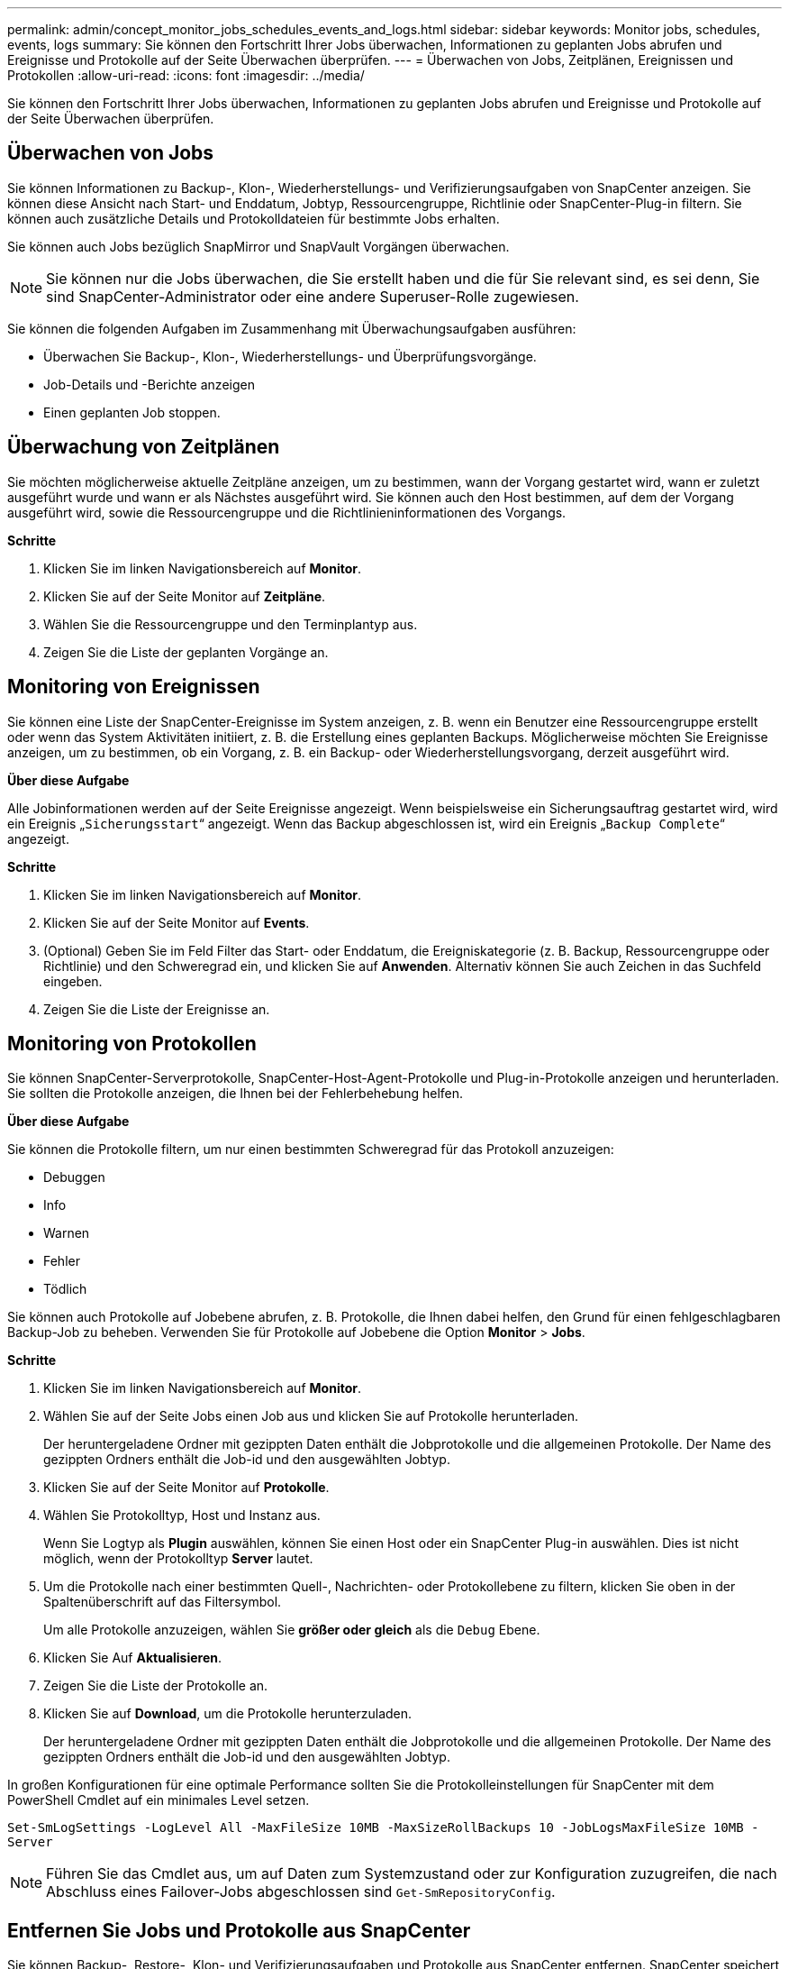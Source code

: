 ---
permalink: admin/concept_monitor_jobs_schedules_events_and_logs.html 
sidebar: sidebar 
keywords: Monitor jobs, schedules, events, logs 
summary: Sie können den Fortschritt Ihrer Jobs überwachen, Informationen zu geplanten Jobs abrufen und Ereignisse und Protokolle auf der Seite Überwachen überprüfen. 
---
= Überwachen von Jobs, Zeitplänen, Ereignissen und Protokollen
:allow-uri-read: 
:icons: font
:imagesdir: ../media/


[role="lead"]
Sie können den Fortschritt Ihrer Jobs überwachen, Informationen zu geplanten Jobs abrufen und Ereignisse und Protokolle auf der Seite Überwachen überprüfen.



== Überwachen von Jobs

Sie können Informationen zu Backup-, Klon-, Wiederherstellungs- und Verifizierungsaufgaben von SnapCenter anzeigen. Sie können diese Ansicht nach Start- und Enddatum, Jobtyp, Ressourcengruppe, Richtlinie oder SnapCenter-Plug-in filtern. Sie können auch zusätzliche Details und Protokolldateien für bestimmte Jobs erhalten.

Sie können auch Jobs bezüglich SnapMirror und SnapVault Vorgängen überwachen.


NOTE: Sie können nur die Jobs überwachen, die Sie erstellt haben und die für Sie relevant sind, es sei denn, Sie sind SnapCenter-Administrator oder eine andere Superuser-Rolle zugewiesen.

Sie können die folgenden Aufgaben im Zusammenhang mit Überwachungsaufgaben ausführen:

* Überwachen Sie Backup-, Klon-, Wiederherstellungs- und Überprüfungsvorgänge.
* Job-Details und -Berichte anzeigen
* Einen geplanten Job stoppen.




== Überwachung von Zeitplänen

Sie möchten möglicherweise aktuelle Zeitpläne anzeigen, um zu bestimmen, wann der Vorgang gestartet wird, wann er zuletzt ausgeführt wurde und wann er als Nächstes ausgeführt wird. Sie können auch den Host bestimmen, auf dem der Vorgang ausgeführt wird, sowie die Ressourcengruppe und die Richtlinieninformationen des Vorgangs.

*Schritte*

. Klicken Sie im linken Navigationsbereich auf *Monitor*.
. Klicken Sie auf der Seite Monitor auf *Zeitpläne*.
. Wählen Sie die Ressourcengruppe und den Terminplantyp aus.
. Zeigen Sie die Liste der geplanten Vorgänge an.




== Monitoring von Ereignissen

Sie können eine Liste der SnapCenter-Ereignisse im System anzeigen, z. B. wenn ein Benutzer eine Ressourcengruppe erstellt oder wenn das System Aktivitäten initiiert, z. B. die Erstellung eines geplanten Backups. Möglicherweise möchten Sie Ereignisse anzeigen, um zu bestimmen, ob ein Vorgang, z. B. ein Backup- oder Wiederherstellungsvorgang, derzeit ausgeführt wird.

*Über diese Aufgabe*

Alle Jobinformationen werden auf der Seite Ereignisse angezeigt. Wenn beispielsweise ein Sicherungsauftrag gestartet wird, wird ein Ereignis „`Sicherungsstart`“ angezeigt. Wenn das Backup abgeschlossen ist, wird ein Ereignis „`Backup Complete`“ angezeigt.

*Schritte*

. Klicken Sie im linken Navigationsbereich auf *Monitor*.
. Klicken Sie auf der Seite Monitor auf *Events*.
. (Optional) Geben Sie im Feld Filter das Start- oder Enddatum, die Ereigniskategorie (z. B. Backup, Ressourcengruppe oder Richtlinie) und den Schweregrad ein, und klicken Sie auf *Anwenden*. Alternativ können Sie auch Zeichen in das Suchfeld eingeben.
. Zeigen Sie die Liste der Ereignisse an.




== Monitoring von Protokollen

Sie können SnapCenter-Serverprotokolle, SnapCenter-Host-Agent-Protokolle und Plug-in-Protokolle anzeigen und herunterladen. Sie sollten die Protokolle anzeigen, die Ihnen bei der Fehlerbehebung helfen.

*Über diese Aufgabe*

Sie können die Protokolle filtern, um nur einen bestimmten Schweregrad für das Protokoll anzuzeigen:

* Debuggen
* Info
* Warnen
* Fehler
* Tödlich


Sie können auch Protokolle auf Jobebene abrufen, z. B. Protokolle, die Ihnen dabei helfen, den Grund für einen fehlgeschlagbaren Backup-Job zu beheben. Verwenden Sie für Protokolle auf Jobebene die Option *Monitor* > *Jobs*.

*Schritte*

. Klicken Sie im linken Navigationsbereich auf *Monitor*.
. Wählen Sie auf der Seite Jobs einen Job aus und klicken Sie auf Protokolle herunterladen.
+
Der heruntergeladene Ordner mit gezippten Daten enthält die Jobprotokolle und die allgemeinen Protokolle. Der Name des gezippten Ordners enthält die Job-id und den ausgewählten Jobtyp.

. Klicken Sie auf der Seite Monitor auf *Protokolle*.
. Wählen Sie Protokolltyp, Host und Instanz aus.
+
Wenn Sie Logtyp als *Plugin* auswählen, können Sie einen Host oder ein SnapCenter Plug-in auswählen. Dies ist nicht möglich, wenn der Protokolltyp *Server* lautet.

. Um die Protokolle nach einer bestimmten Quell-, Nachrichten- oder Protokollebene zu filtern, klicken Sie oben in der Spaltenüberschrift auf das Filtersymbol.
+
Um alle Protokolle anzuzeigen, wählen Sie *größer oder gleich* als die `Debug` Ebene.

. Klicken Sie Auf *Aktualisieren*.
. Zeigen Sie die Liste der Protokolle an.
. Klicken Sie auf *Download*, um die Protokolle herunterzuladen.
+
Der heruntergeladene Ordner mit gezippten Daten enthält die Jobprotokolle und die allgemeinen Protokolle. Der Name des gezippten Ordners enthält die Job-id und den ausgewählten Jobtyp.



In großen Konfigurationen für eine optimale Performance sollten Sie die Protokolleinstellungen für SnapCenter mit dem PowerShell Cmdlet auf ein minimales Level setzen.

`Set-SmLogSettings -LogLevel All -MaxFileSize 10MB -MaxSizeRollBackups 10 -JobLogsMaxFileSize 10MB -Server`


NOTE: Führen Sie das Cmdlet aus, um auf Daten zum Systemzustand oder zur Konfiguration zuzugreifen, die nach Abschluss eines Failover-Jobs abgeschlossen sind `Get-SmRepositoryConfig`.



== Entfernen Sie Jobs und Protokolle aus SnapCenter

Sie können Backup-, Restore-, Klon- und Verifizierungsaufgaben und Protokolle aus SnapCenter entfernen. SnapCenter speichert erfolgreiche und fehlgeschlagene Job-Protokolle unbeschränkt, es sei denn, Sie entfernen sie. Möglicherweise möchten Sie sie entfernen, um den Storage aufzufüllen.

*Über diese Aufgabe*

Derzeit dürfen keine Jobs in Betrieb sein.
Sie können einen bestimmten Job entfernen, indem Sie eine Job-ID angeben oder Jobs innerhalb eines bestimmten Zeitraums entfernen.

Sie müssen den Host nicht in den Wartungsmodus versetzen, um Jobs zu entfernen.

*Schritte*

. Starten Sie PowerShell.
. Geben Sie an der Eingabeaufforderung Folgendes ein: `Open-SMConnection`
. Geben Sie an der Eingabeaufforderung Folgendes ein: `Remove-SmJobs`
. Klicken Sie im linken Navigationsbereich auf *Monitor*.
. Klicken Sie auf der Seite Überwachen auf *Jobs*.
. Überprüfen Sie auf der Seite Jobs den Status des Jobs.


.Verwandte Informationen
Die Informationen zu den Parametern, die mit dem Cmdlet und deren Beschreibungen verwendet werden können, können durch Ausführen von _get-Help Command_Name_ abgerufen werden. Alternativ können Sie auch auf die https://docs.netapp.com/us-en/snapcenter-cmdlets-49/index.html["SnapCenter Software Cmdlet Referenzhandbuch"^].
